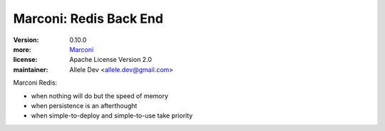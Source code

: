 Marconi: Redis Back End
***********************

:version: 0.10.0
:more: `Marconi`_
:license: Apache License Version 2.0
:maintainer: Allele Dev <allele.dev@gmail.com>

Marconi Redis:

* when nothing will do but the speed of memory
* when persistence is an afterthought
* when simple-to-deploy and simple-to-use take priority

.. _Marconi: https://github.com/stackforge/marconi
